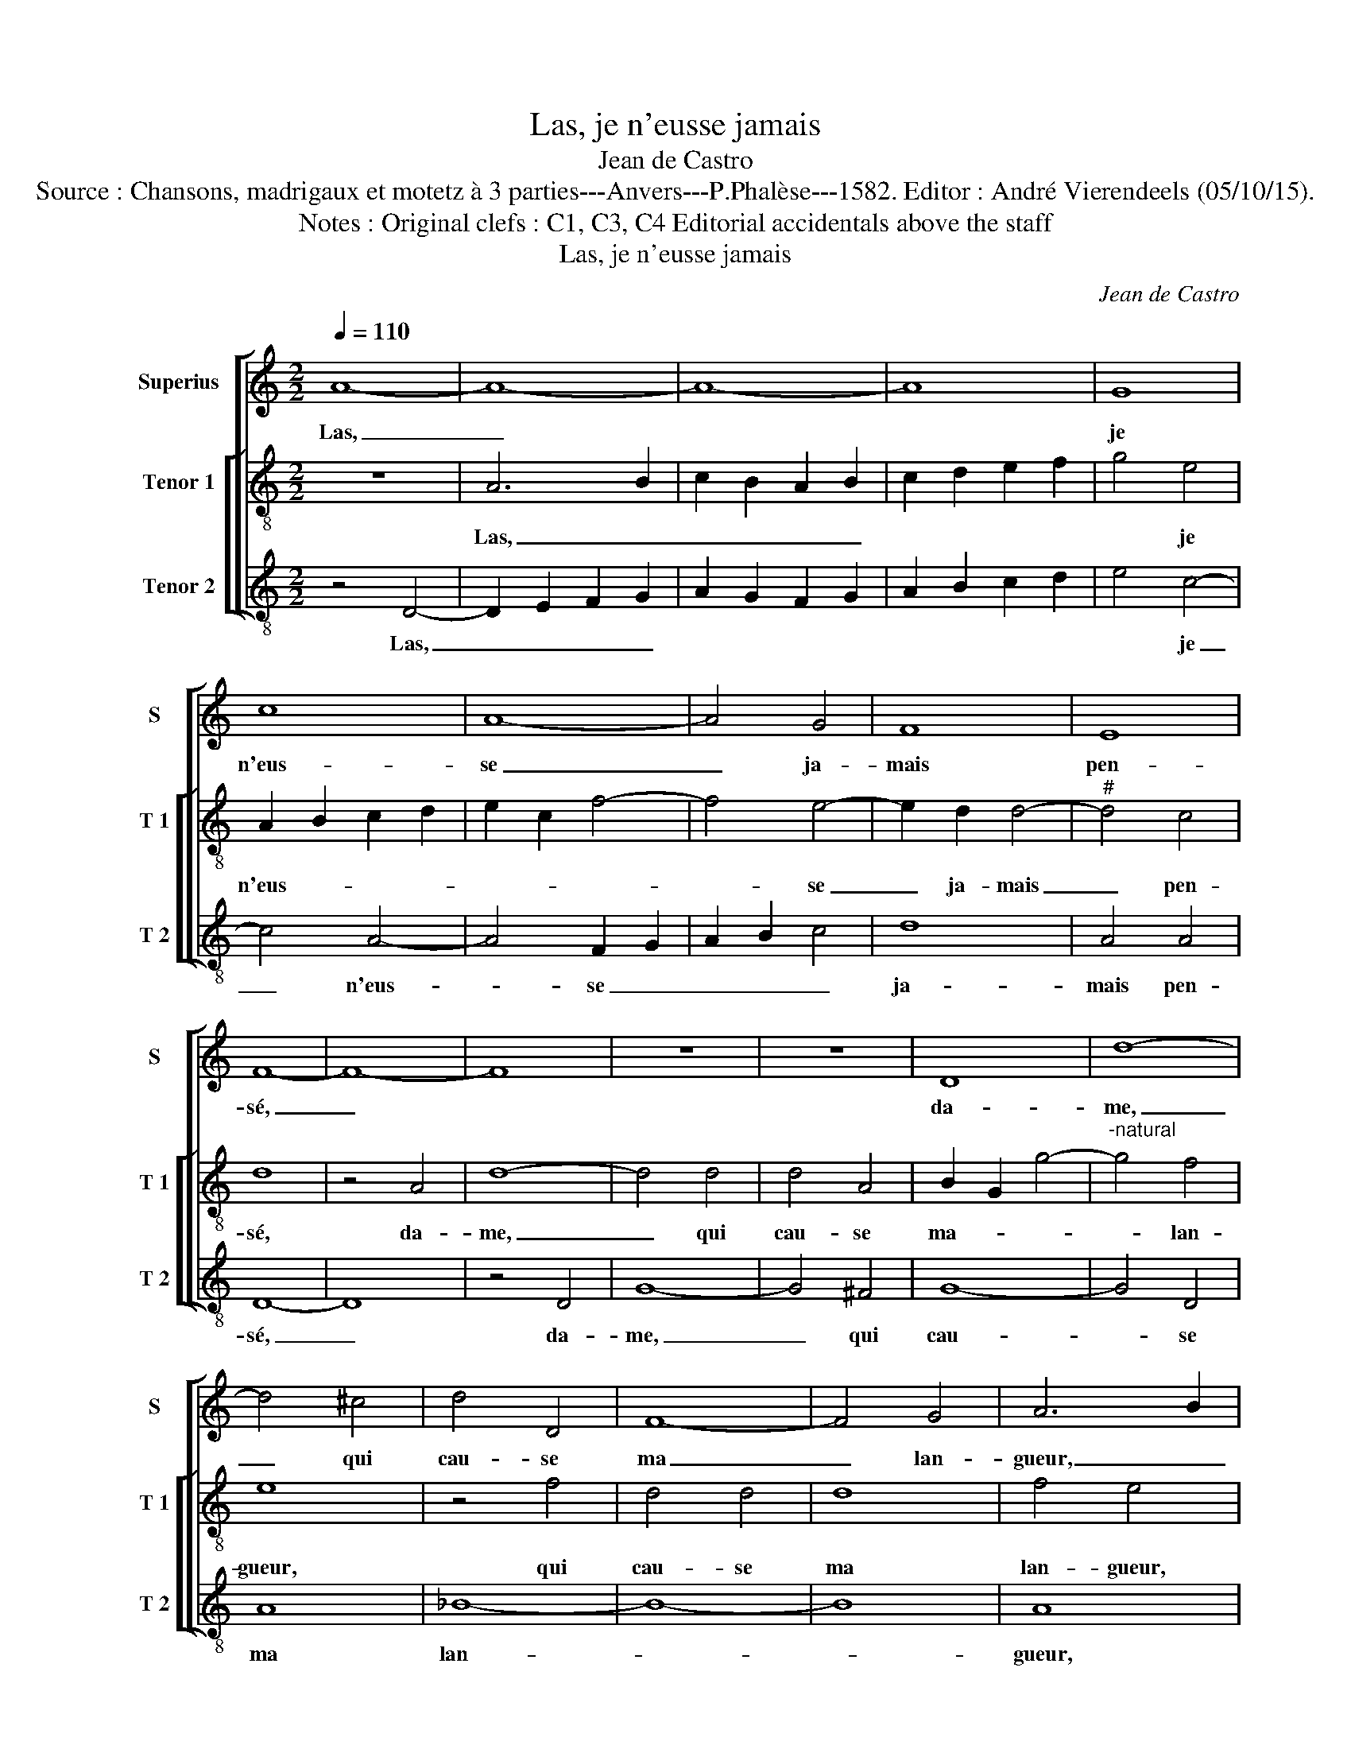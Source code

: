 X:1
T:Las, je n'eusse jamais
T:Jean de Castro
T:Source : Chansons, madrigaux et motetz à 3 parties---Anvers---P.Phalèse---1582. Editor : André Vierendeels (05/10/15).
T:Notes : Original clefs : C1, C3, C4 Editorial accidentals above the staff
T:Las, je n'eusse jamais
C:Jean de Castro
%%score [ 1 [ 2 3 ] ]
L:1/8
Q:1/4=110
M:2/2
K:C
V:1 treble nm="Superius" snm="S"
V:2 treble-8 nm="Tenor 1" snm="T 1"
V:3 treble-8 nm="Tenor 2" snm="T 2"
V:1
 A8- | A8- | A8- | A8 | G8 | c8 | A8- | A4 G4 | F8 | E8 | F8- | F8- | F8 | z8 | z8 | D8 | d8- | %17
w: Las,|_|||je|n'eus-|se|_ ja-|mais|pen-|sé,|_||||da-|me,|
 d4 ^c4 | d4 D4 | F8- | F4 G4 | A6 B2 | c8 | z4 A4 | ^c4 d4 | A4 D4 | ^F4 A4 | G4 z2 ^F2 | A4 _B4 | %29
w: _ qui|cau- se|ma|_ lan-|gueur, _|_|de|voir ain-|si, de|voir ain-|si, de|voir ain-|
 A4 c4 | d8 | _B8 | A4 A4- | A2 A2 E4 | G6 D2 | G2 G2 A4 | z4 c4 | B4 B4 | c8 | z8 | z8 | z8 | %42
w: si re-|com-|pen-|sé mon|_ ser- vi-|ce d'u-|ne ri- gueur,|d'u-|ne ri-|gueur,||||
 A4 A4 | ^G4 A2 A2 | B4 c4 | d4 G4 | A8- | A4 G4 | d8 | c8 | A4 _B4 | A8 | A4 F4- | F2 F2 E4 |] %54
w: et qu'en|lieu de me|se- cou-|rir, ta|cru-|* au-|té,|ta|cru- au-|té|m'eust fait|_ mou- rir.|
V:2
 z8 | A6 B2 | c2 B2 A2 B2 | c2 d2 e2 f2 | g4 e4 | A2 B2 c2 d2 | e2 c2 f4- | f4 e4- | e2 d2 d4- | %9
w: |Las, _|_ _ _ _||* je|n'eus- * * *||* se|_ ja- mais|
"^#" d4 c4 | d8 | z4 A4 | d8- | d4 d4 | d4 A4 | B2 G2 g4- |"^-natural" g4 f4 | e8 | z4 f4 | d4 d4 | %20
w: _ pen-|sé,|da-|me,|_ qui|cau- se|ma- _ _|_ lan-|gueur,|qui|cau- se|
 d8 | f4 e4 | z4 e4 | e4 f4 | e2 A2 A4- | A4 _B4 | A4 A4 | c4 d4 | A4 d4 |"^-natural" f4 e4 | %30
w: ma|lan- gueur,|de|voir ain-|si, de voir|_ ain-|si, de|voir ain-|si, de|voir ain-|
 d2 d2 f4- | f4 e4 | f6 ed | c4 z2 e2- | e2 e2 d4- | d2 e2 z2 ^f2 | ^g4 a4- | a4 ^g4 | z4 f2 f2 | %39
w: si re- com-|* pen-|sé, _ _|_ mon|_ ser- vi-|* ce d'u-|ne ri-|* gueur,|et qu'en|
 e8 | z4 e2 e2 | d4 e2 e2 | f4 f4 | e4 f2 f2 | d4 a2 a2 | d4 e4 | f4 z2 d2 | e8- | e4 d4 | a8 | %50
w: lieu,|et qu'n|lieu de me|se- cou-|rir, et qu'en|lieu de me|se- cou-|rir, ta|cru-|* au-|té,|
 e4 g4- | g4 f4 | e2 c2 A4- | A2 d2 ^c4 |] %54
w: ta cru-|* au-|té m'eust fait|_ mou- rir.|
V:3
 z4 D4- | D2 E2 F2 G2 | A2 G2 F2 G2 | A2 B2 c2 d2 | e4 c4- | c4 A4- | A4 F2 G2 | A2 B2 c4 | d8 | %9
w: Las,|_ _ _ _|||* je|_ n'eus-|* se _|_ _ _|ja-|
 A4 A4 | D8- | D8 | z4 D4 | G8- | G4 ^F4 | G8- | G4 D4 | A8 | _B8- | B8- | B8 | A8 | z4 A4 | %23
w: mais pen-|sé,|_|da-|me,|_ qui|cau-|* se|ma|lan-|||gueur,|de|
 ^c4 d4 | A4 D4 | ^F4 G4 | D8 | z4 D4 | ^F4 G4 | D4 A4 | _B8 | G8 | F8 | A6 A2 | E4 G4- | %35
w: voir ain-|si, de|voir ain-|si,|de|voir ain-|si re-|com-|pen-|sé,|mon ser-|vi- ce|
"^#" G2 E2 F2 D2 | E8- | E8 | z8 | A4 A4 | ^G4 A2 A2 | B4 ^c4 | d8 | z4 D2 D2 | %44
w: _ d'u- ne ri-|gueur,|_||et qu'en|lieu de me|se- cou-|rir,|et qu'en|
"^-natural" G4 F2 A2 | G4 E4 | D8 | z8 | z4 G4 | A8- | A4 G4 | d8 | A4 D4- | D2 D2 A4 |] %54
w: lieu de me|se- cou-|rir,||ta|cru-|* au-|té|m'eust fait|_ mou- rir.|

